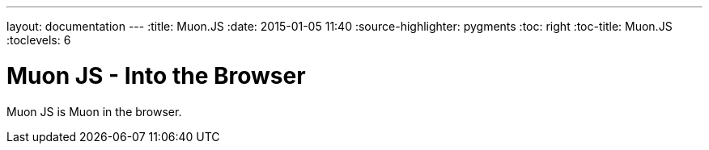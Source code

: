 ---
layout: documentation
---
:title: Muon.JS
:date: 2015-01-05 11:40
:source-highlighter: pygments
:toc: right
:toc-title: Muon.JS
:toclevels: 6

# Muon JS - Into the Browser

Muon JS is Muon in the browser.

